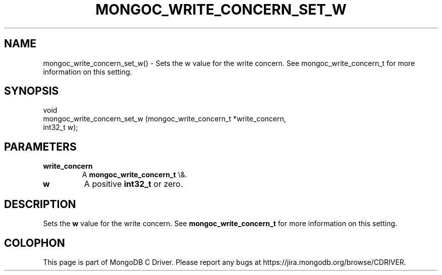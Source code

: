 .\" This manpage is Copyright (C) 2016 MongoDB, Inc.
.\" 
.\" Permission is granted to copy, distribute and/or modify this document
.\" under the terms of the GNU Free Documentation License, Version 1.3
.\" or any later version published by the Free Software Foundation;
.\" with no Invariant Sections, no Front-Cover Texts, and no Back-Cover Texts.
.\" A copy of the license is included in the section entitled "GNU
.\" Free Documentation License".
.\" 
.TH "MONGOC_WRITE_CONCERN_SET_W" "3" "2016\(hy03\(hy16" "MongoDB C Driver"
.SH NAME
mongoc_write_concern_set_w() \- Sets the w value for the write concern. See mongoc_write_concern_t for more information on this setting.
.SH "SYNOPSIS"

.nf
.nf
void
mongoc_write_concern_set_w (mongoc_write_concern_t *write_concern,
                            int32_t                 w);
.fi
.fi

.SH "PARAMETERS"

.TP
.B
write_concern
A
.B mongoc_write_concern_t
\e&.
.LP
.TP
.B
w
A positive
.B int32_t
or zero.
.LP

.SH "DESCRIPTION"

Sets the
.B w
value for the write concern. See
.B mongoc_write_concern_t
for more information on this setting.


.B
.SH COLOPHON
This page is part of MongoDB C Driver.
Please report any bugs at https://jira.mongodb.org/browse/CDRIVER.